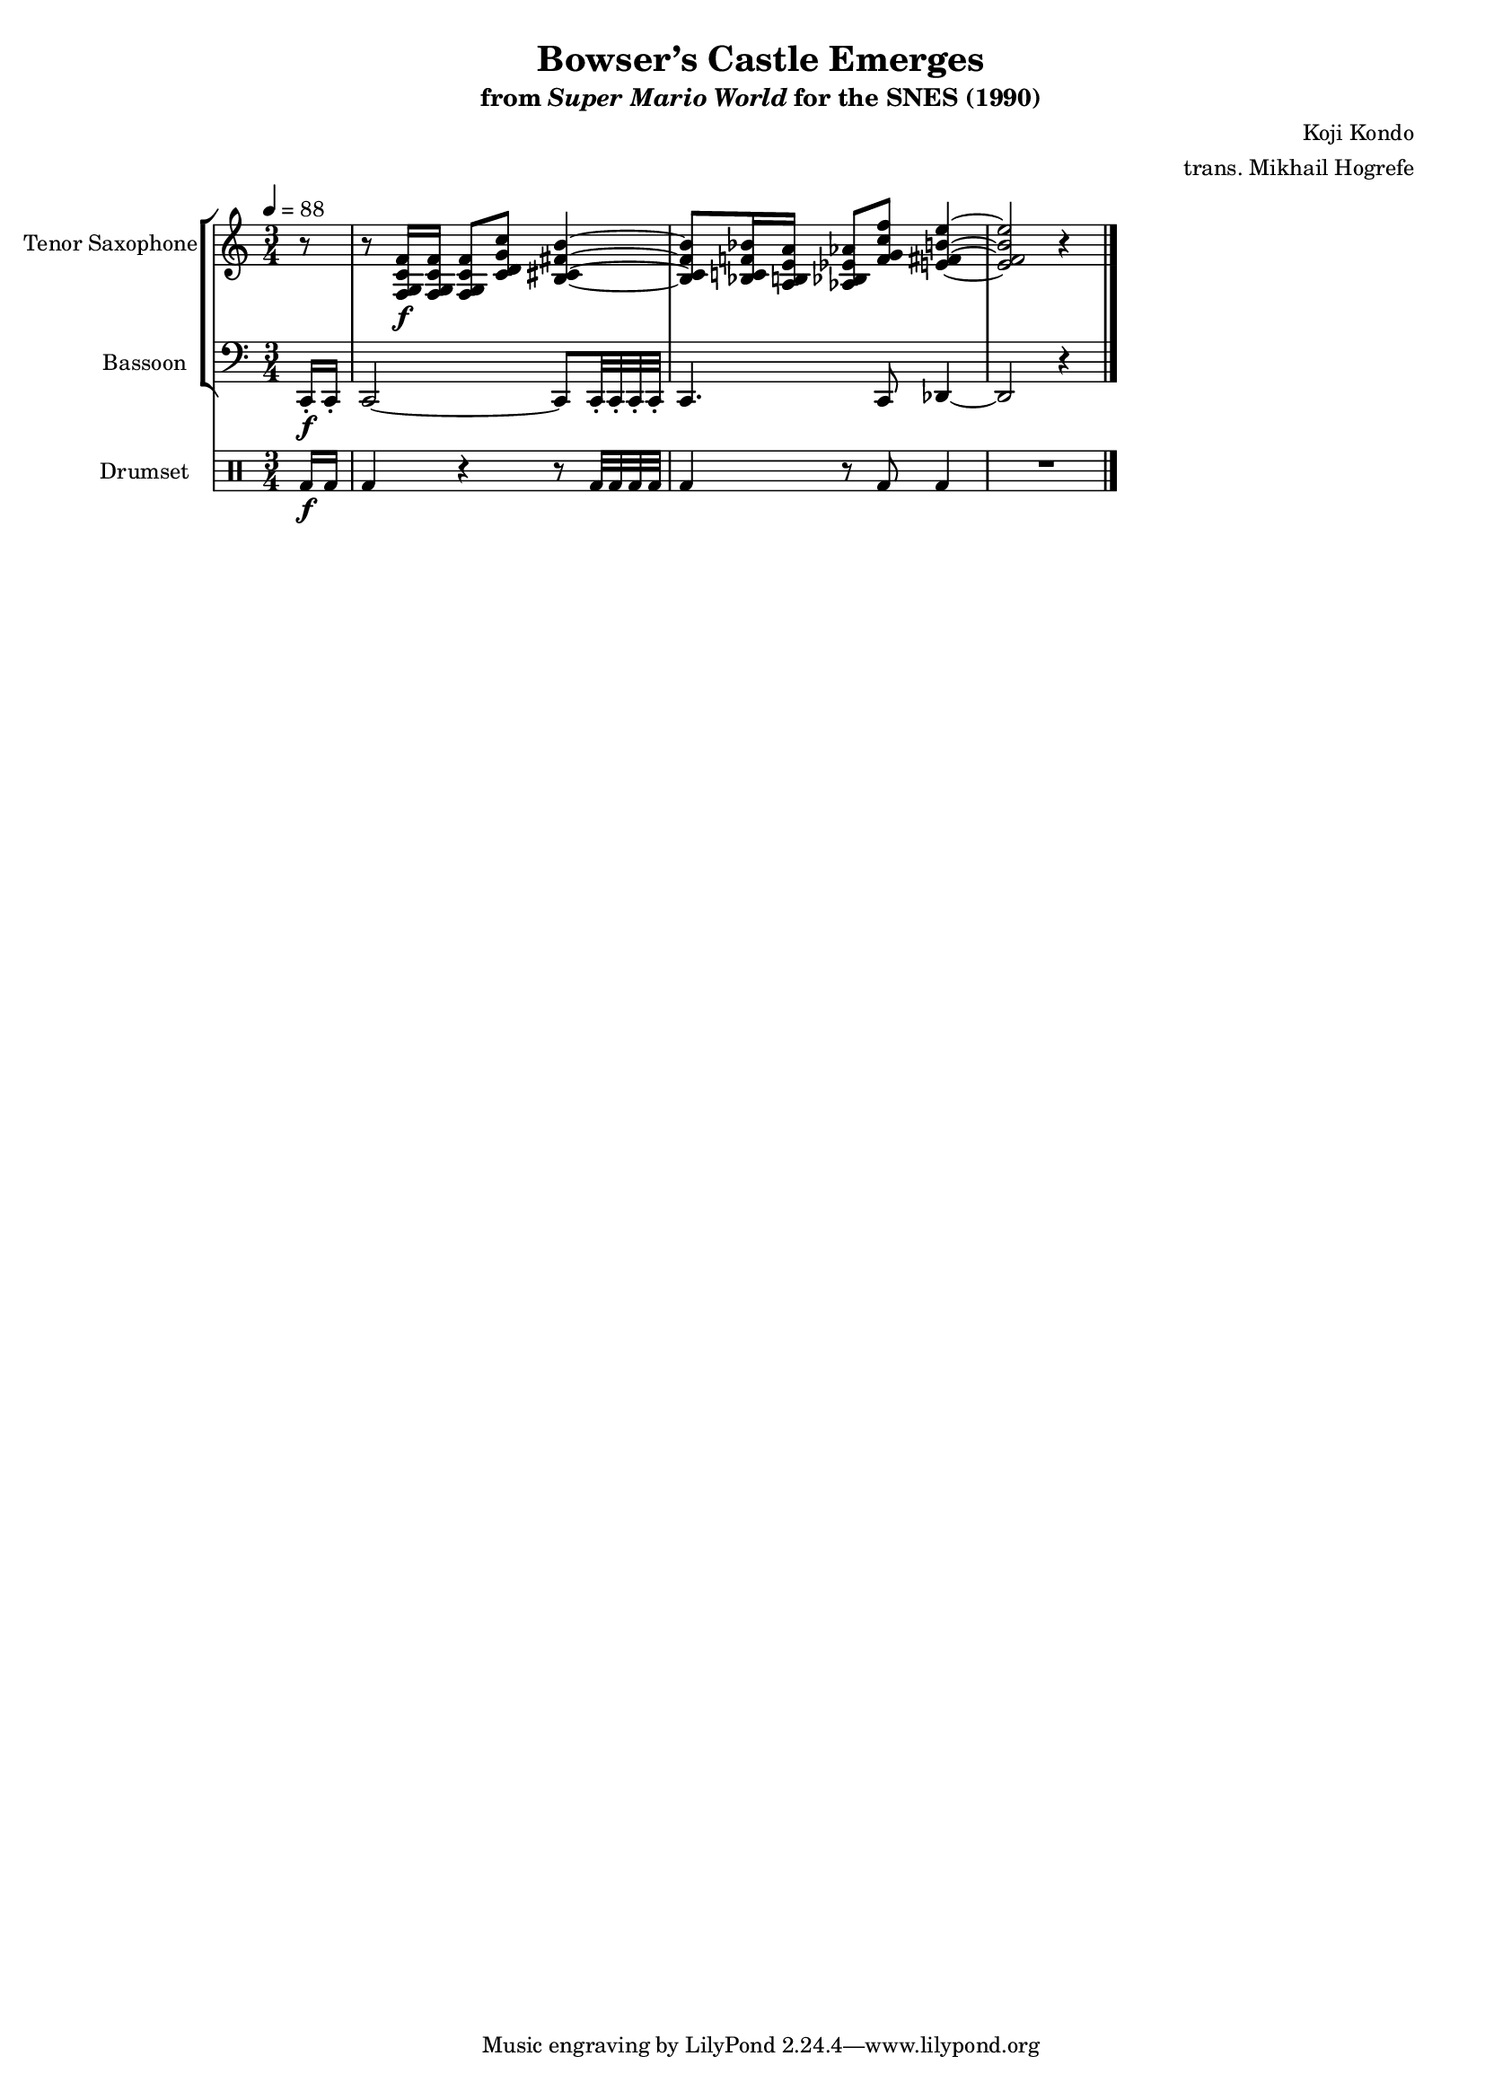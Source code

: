 \version "2.24.3"
#(set-global-staff-size 16)

\paper {
  left-margin = 0.6\in
}

\book {
    \header {
        title = "Bowser’s Castle Emerges"
        subtitle = \markup { "from" {\italic "Super Mario World"} "for the SNES (1990)" }
        composer = "Koji Kondo"
        arranger = "trans. Mikhail Hogrefe"
    }

    \score {
        {
            <<
                \new StaffGroup <<
                    \new Staff \relative c {                 
                        \set Staff.instrumentName = "Tenor Saxophone"
                        \set Staff.shortInstrumentName = "T. Sax."  
\time 3/4
\tempo 4 = 88
r8 |
r8 <f g c f>16\f 16 8 <c' d g c> <b cis fis b>4 ~ |
<b cis fis b>8 <bes c f bes>16 <a b e a> <aes bes ees aes>8 <f' g c f> <e fis b e>4 ~ |
<e fis b e>2 r4 |
                    }

                    \new Staff \relative c, {                 
                        \set Staff.instrumentName = "Bassoon"
                        \set Staff.shortInstrumentName = "Bsn."  
\clef bass
\partial 8 c16-.\f c-. |
c2 ~ c8 c32-. c-. c-. c-. |
c4. c8 des4 ~ |
des2 r4 |
\bar "|."
                    }
                >>

                \new DrumStaff {
                    \drummode {
                        \set Staff.instrumentName="Drumset"
                        \set Staff.shortInstrumentName="D. Set"
bd16\f bd |
bd4 r r8 bd32 bd bd bd |
bd4 r8 bd bd4 |
R2. |
                    }
                }
            >>
        }
        \layout {
            \context {
                \Staff
                \RemoveEmptyStaves
            }
            \context {
                \DrumStaff
                \RemoveEmptyStaves
            }
        }
    }
}
